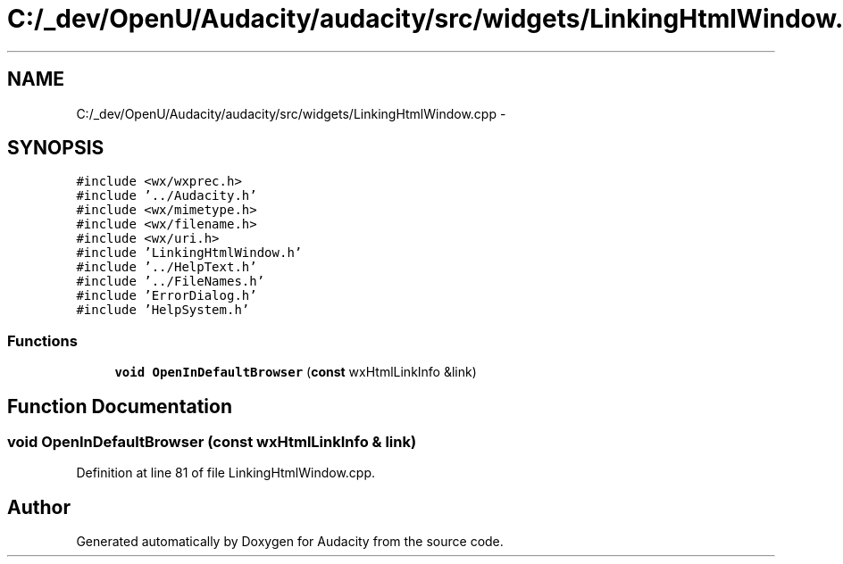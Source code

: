 .TH "C:/_dev/OpenU/Audacity/audacity/src/widgets/LinkingHtmlWindow.cpp" 3 "Thu Apr 28 2016" "Audacity" \" -*- nroff -*-
.ad l
.nh
.SH NAME
C:/_dev/OpenU/Audacity/audacity/src/widgets/LinkingHtmlWindow.cpp \- 
.SH SYNOPSIS
.br
.PP
\fC#include <wx/wxprec\&.h>\fP
.br
\fC#include '\&.\&./Audacity\&.h'\fP
.br
\fC#include <wx/mimetype\&.h>\fP
.br
\fC#include <wx/filename\&.h>\fP
.br
\fC#include <wx/uri\&.h>\fP
.br
\fC#include 'LinkingHtmlWindow\&.h'\fP
.br
\fC#include '\&.\&./HelpText\&.h'\fP
.br
\fC#include '\&.\&./FileNames\&.h'\fP
.br
\fC#include 'ErrorDialog\&.h'\fP
.br
\fC#include 'HelpSystem\&.h'\fP
.br

.SS "Functions"

.in +1c
.ti -1c
.RI "\fBvoid\fP \fBOpenInDefaultBrowser\fP (\fBconst\fP wxHtmlLinkInfo &link)"
.br
.in -1c
.SH "Function Documentation"
.PP 
.SS "\fBvoid\fP OpenInDefaultBrowser (\fBconst\fP wxHtmlLinkInfo & link)"

.PP
Definition at line 81 of file LinkingHtmlWindow\&.cpp\&.
.SH "Author"
.PP 
Generated automatically by Doxygen for Audacity from the source code\&.

